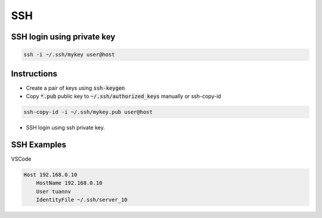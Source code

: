 ===
SSH
===

SSH login using private key
===========================
.. code-block:: 

    ssh -i ~/.ssh/mykey user@host

Instructions
============

* Create a pair of keys using :code:`ssh-keygen`
* Copy :code:`*.pub` public key to :code:`~/.ssh/authorized_keys` manually or ssh-copy-id

.. code-block::

    ssh-copy-id -i ~/.ssh/mykey.pub user@host

* SSH login using ssh private key.

SSH Examples
============

VSCode

.. code-block:: 

    Host 192.168.0.10
        HostName 192.168.0.10
        User tuannv
        IdentityFile ~/.ssh/server_10

